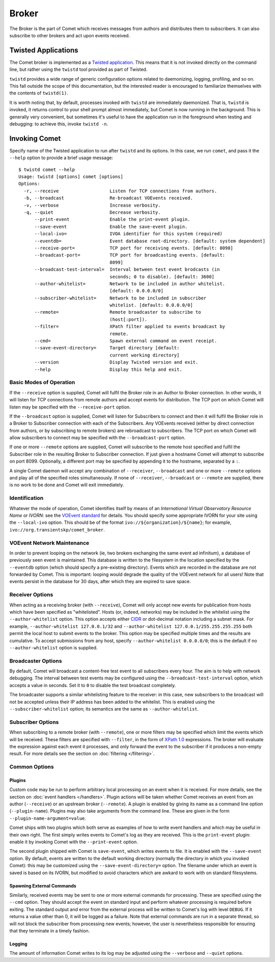 Broker
======

The Broker is the part of Comet which receives messages from authors and
distributes them to subscribers. It can also subscribe to other brokers and
act upon events received.

Twisted Applications
--------------------

The Comet broker is implemented as a `Twisted application
<http://www.twistedmatrix.com/>`_. This means that it is not invoked directly
on the command line, but rather using the ``twistd`` tool provided as part
of Twisted.

``twistd`` provides a wide range of generic configuration options related to
daemonizing, logging, profiling, and so on. This fall outside the scope of
this documentation, but the interested reader is encouraged to familiarize
themselves with the contents of ``twistd(1)``.

It is worth noting that, by default, processes invoked with ``twistd`` are
immediately daemonized. That is, ``twistd`` is invoked, it returns control to
your shell prompt almost immediately, but Comet is now running in the
background. This is generally very convenient, but sometimes it's useful to
have the application run in the foreground when testing and debugging: to
achieve this, invoke ``twistd -n``.

Invoking Comet
--------------

Specify name of the Twisted application to run after ``twistd`` and its
options. In this case, we run ``comet``, and pass it the ``--help`` option to
provide a brief usage message::

  $ twistd comet --help
  Usage: twistd [options] comet [options]
  Options:
    -r, --receive                   Listen for TCP connections from authors.
    -b, --broadcast                 Re-broadcast VOEvents received.
    -v, --verbose                   Increase verbosity.
    -q, --quiet                     Decrease verbosity.
        --print-event               Enable the print-event plugin.
        --save-event                Enable the save-event plugin.
        --local-ivo=                IVOA identifier for this system (required)
        --eventdb=                  Event database root-directory. [default: system dependent]
        --receive-port=             TCP port for receiving events. [default: 8098]
        --broadcast-port=           TCP port for broadcasting events. [default:
                                    8099]
        --broadcast-test-interval=  Interval between test event brodcasts (in
                                    seconds; 0 to disable). [default: 3600]
        --author-whitelist=         Network to be included in author whitelist.
                                    [default: 0.0.0.0/0]
        --subscriber-whitelist=     Network to be included in subscriber
                                    whitelist. [default: 0.0.0.0/0]
        --remote=                   Remote broadcaster to subscribe to
                                    (host[:port]).
        --filter=                   XPath filter applied to events broadcast by
                                    remote.
        --cmd=                      Spawn external command on event receipt.
        --save-event-directory=     Target directory [default:
                                    current working directory]
        --version                   Display Twisted version and exit.
        --help                      Display this help and exit.

Basic Modes of Operation
++++++++++++++++++++++++

If the ``--receive`` option is supplied, Comet will fulfil the Broker role in
an Author to Broker connection. In other words, it will listen for TCP
connections from remote authors and accept events for distribution. The TCP
port on which Comet will listen may be specified with the ``--receive-port``
option.

If the ``--broadcast`` option is supplied, Comet will listen for Subscribers
to connect and then it will fulfil the Broker role in a Broker to Subscriber
connection with each of the Subscribers. Any VOEvents received (either by
direct connection from authors, or by subscribing to remote brokers) are
rebroadcast to subscribers. The TCP port on which Comet will allow subscribers
to connect may be specified with the ``--broadcast-port`` option.

If one or more ``--remote`` options are supplied, Comet will subscribe to the
remote host specified and fulfil the Subscriber role in the resulting Broker
to Subscriber connection. If just given a hostname Comet will attempt to
subscribe on port 8099. Optionally, a different port may be specified by
appending it to the hostname, separated by a ``:``.

A single Comet daemon will accept any combination of ``--receiver``,
``--broadcast`` and one or more ``--remote`` options and play all of the
specified roles simultaneously. If none of ``--receiver``, ``--broadcast`` or
``--remote`` are supplied, there is no work to be done and Comet will exit
immediately.

Identification
++++++++++++++

Whatever the mode of operation, Comet identifies itself by means of an
*International Virtual Observatory Resource Name* or *IVORN*: see the `VOEvent
standard <http://www.ivoa.net/Documents/VOEvent/index.html>`_ for details. You
should specify some appropriate IVORN for your site using the ``--local-ivo``
option. This should be of the format ``ivo://${organization}/${name}``; for
example, ``ivo://org.transientskp/comet_broker``.

VOEvent Network Maintenance
+++++++++++++++++++++++++++

In order to prevent looping on the network (ie, two brokers exchanging the
same event ad infinitum), a database of previously seen event is maintained.
This database is written to the filesystem in the location specified by the
``--eventdb`` option (which should specify a pre-existing directory). Events
which are recorded in the database are not forwarded by Comet. This is
important: looping would degrade the quality of the VOEvent network for all
users! Note that events persist in the database for 30 days, after which they
are expired to save space.

Receiver Options
++++++++++++++++

When acting as a receiving broker (with ``--receive``), Comet will only accept
new events for publication from hosts which have been specified as
"whitelisted". Hosts (or, indeed, networks) may be included in the whitelist
using the ``--author-whitelist`` option. This option accepts either `CIDR
<https://en.wikipedia.org/wiki/CIDR_notation>`_ or dot-decimal notation
including a subnet mask. For example, ``--author-whitelist 127.0.0.1/32`` and
``--author-whitelist 127.0.0.1/255.255.255.255`` both permit the local host to
submit events to the broker. This option may be specified multiple times and
the results are cumulative. To accept submissions from any host, specify
``--author-whitelist 0.0.0.0/0``; this is the default if no
``--author-whitelist`` option is supplied.

Broadcaster Options
+++++++++++++++++++

By default, Comet will broadcast a content-free test event to all subscribers
every hour. The aim is to help with network debugging. The interval between
test events may be configured using the ``--broadcast-test-interval`` option,
which accepts a value in seconds.  Set it to ``0`` to disable the test
broadcast completely.

The broadcaster supports a similar whitelisting feature to the receiver: in
this case, new subscribers to the broadcast will not be accepted unless their
IP address has been added to the whitelist. This is enabled using the
``--subscriber-whitelist`` option; its semantics are the same as
``--author-whitelist``.

Subscriber Options
++++++++++++++++++

When subscribing to a remote broker (with ``--remote``), one or more filters
may be specified which limit the events which will be received. These filters
are specified with ``--filter``, in the form of `XPath 1.0
<http://www.w3.org/TR/xpath/>`_ expressions. The broker will evaluate the
expression against each event it processes, and only forward the event to the
subscriber if it produces a non-empty result. For more details see the section
on :doc:`filtering </filtering>`.

Common Options
++++++++++++++

Plugins
^^^^^^^

Custom code may be run to perform arbitrary local processing on an event when
it is received. For more details, see the section on :doc:`event handlers
</handlers>`. Plugin actions will be taken whether Comet receives an event
from an author (``--receive``) or an upstream broker (``--remote``). A plugin
is enabled by giving its name as a command line option (``--plugin-name``).
Plugins may also take arguments from the command line. These are given in the
form ``--plugin-name-argument=value``.

Comet ships with two plugins which both serve as examples of how to write
event handlers and which may be useful in their own right. The first simply
writes events to Comet's log as they are received. This is the ``print-event``
plugin: enable it by invoking Comet with the ``--print-event`` option.

The second plugin shipped with Comet is ``save-event``, which writes events to
file. It is enabled with the ``--save-event`` option. By default, events are
written to the default working directory (normally the directory in which you
invoked Comet): this may be customized using the ``--save-event-directory=``
option. The filename under which an event is saved is based on its IVORN, but
modified to avoid characters which are awkard to work with on standard
filesystems.

Spawning External Commands
^^^^^^^^^^^^^^^^^^^^^^^^^^

Similarly, received events may be sent to one or more external commands for
processing. These are specified using the ``--cmd`` option. They should accept
the event on standard input and perform whatever processing is required before
exiting. The standard output and error from the external process will be
written to Comet's log with level ``DEBUG``. If it returns a value other than
0, it will be logged as a failure.  Note that external commands are run in a
separate thread, so will not block the subscriber from processing new events;
however, the user is nevertheless responsible for ensuring that they terminate
in a timely fashion.

Logging
^^^^^^^

The amount of information Comet writes to its log may be adjusted using the
``--verbose`` and ``--quiet`` options.
